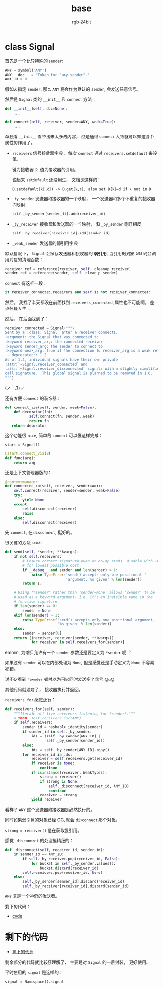 #+TITLE:      base
#+AUTHOR:     rgb-24bit
#+EMAIL:      rgb-24bit@foxmail.com

* Table of Contents                                       :TOC_4_gh:noexport:
- [[#class-signal][class Signal]]
- [[#剩下的代码][剩下的代码]]

* class Signal
  首先是一个比较特殊的 ~sender~:
  #+BEGIN_SRC python
    ANY = symbol('ANY')
    ANY.__doc__ = 'Token for "any sender".'
    ANY_ID = 0
  #+END_SRC

  假如未指定 ~sender~, 那么 ~ANY~ 将会作为默认的 ~sender~, 会发送任意信号。

  然后是 ~Signal~ 类的 ~__init__~ 和 ~connect~ 方法：

  #+BEGIN_SRC python
    def __init__(self, doc=None):
        ...

    def connect(self, receiver, sender=ANY, weak=True):
        ...
  #+END_SRC

  单独看 ~__init__~ 看不出来太多的内容， 但是通过 ~connect~ 大致就可以知道各个属性的作用了。

  + ~receivers~ 信号接收器字典， 每次 ~connect~ 通过 ~receivers.setdefault~ 来设值。

    键为接收器ID, 值为接收器的引用。

    说起来 ~setdefault~ 还没用过， 文档是这样的：
    #+BEGIN_EXAMPLE
       D.setdefault(k[,d]) -> D.get(k,d), also set D[k]=d if k not in D
    #+END_EXAMPLE

  + ~_by_sender~ 发送器和接收器的一个映射， 一个发送器和多个不重复的接收器向映射
    #+BEGIN_SRC python
      self._by_sender[sender_id].add(receiver_id)
    #+END_SRC

  + ~_by_receiver~ 接收器和发送器的一个映射， 和 ~_by_sender~ 刚好相反
    #+BEGIN_SRC python
      self._by_receiver[receiver_id].add(sender_id)
    #+END_SRC

  + ~_weak_sender~ 发送器的弱引用字典

  默认情况下， ~Signal~ 会保存发送器和接收器的 *弱引用*, 当引用的对象 GG 时会调用对应的清理函数：
  #+BEGIN_SRC python
    receiver_ref = reference(receiver, self._cleanup_receiver)
    sender_ref = reference(sender, self._cleanup_sender)
  #+END_SRC

  ~connect~ 有这样一段：
  #+BEGIN_SRC python
     if receiver_connected.receivers and self is not receiver_connected:
  #+END_SRC

  然后， 我找了半天都没在前面找到 ~receivers_connected~, 属性也不可能啊， 差点怀疑人生.......

  然后， 在后面找到了：
  #+BEGIN_SRC python
    receiver_connected = Signal("""\
    Sent by a :class:`Signal` after a receiver connects.
    :argument: the Signal that was connected to
    :keyword receiver_arg: the connected receiver
    :keyword sender_arg: the sender to connect to
    :keyword weak_arg: true if the connection to receiver_arg is a weak reference
    .. deprecated:: 1.2
    As of 1.2, individual signals have their own private
    :attr:`~Signal.receiver_connected` and
    :attr:`~Signal.receiver_disconnected` signals with a slightly simplified
    call signature.  This global signal is planned to be removed in 1.6.
    """)
  #+END_SRC

  (ノ｀Д)ノ

  还有方便 ~connect~ 的装饰器：
  #+BEGIN_SRC python
     def connect_via(self, sender, weak=False):
         def decorator(fn):
                self.connect(fn, sender, weak)
                return fn
        return decorator
  #+END_SRC

  这个功能很 ~nice~, 简单的 ~connect~ 可以像这样完成：
  #+BEGIN_SRC python
    start = Signal()

    @start.connect_via(2)
    def func(arg):
        return arg
  #+END_SRC

  还是上下文管理器版的：
  #+BEGIN_SRC python
    @contextmanager
    def connected_to(self, receiver, sender=ANY):
        self.connect(receiver, sender=sender, weak=False)
        try:
            yield None
        except:
            self.disconnect(receiver)
            raise
        else:
            self.disconnect(receiver)
  #+END_SRC

  先 ~connect~, 在 ~disconnect~, 挺好的。

  很关键的方法 ~send~:
  #+BEGIN_SRC python
    def send(self, *sender, **kwargs):
        if not self.receivers:
            # Ensure correct signature even on no-op sends, disable with -O
            # for lowest possible cost.
            if __debug__ and sender and len(sender) > 1:
                raise TypeError('send() accepts only one positional '
                                'argument, %s given' % len(sender))
            return []

        # Using '*sender' rather than 'sender=None' allows 'sender' to be
        # used as a keyword argument- i.e. it's an invisible name in the
        # function signature.
        if len(sender) == 0:
            sender = None
        elif len(sender) > 1:
            raise TypeError('send() accepts only one positional argument, '
                            '%s given' % len(sender))
        else:
            sender = sender[0]
        return [(receiver, receiver(sender, **kwargs))
                for receiver in self.receivers_for(sender)]
  #+END_SRC

  emmm, 为啥只允许有一个 ~sender~ 参数还是要定义为 ~*sender~ 呢 ？

  如果没有 ~sender~ 可以在内部处理为 ~None~, 但是感觉还是手动定义为 ~None~ 不容易犯错。

  说不定看到 ~*sender~ 顿时以为可以同时发送多个信号 @_@

  其他代码就没啥了， 接收器执行并返回。

  ~receivers_for~ 感觉还行：
  #+BEGIN_SRC python
    def receivers_for(self, sender):
        """Iterate all live receivers listening for *sender*."""
        # TODO: test receivers_for(ANY)
        if self.receivers:
            sender_id = hashable_identity(sender)
            if sender_id in self._by_sender:
                ids = (self._by_sender[ANY_ID] |
                       self._by_sender[sender_id])
            else:
                ids = self._by_sender[ANY_ID].copy()
            for receiver_id in ids:
                receiver = self.receivers.get(receiver_id)
                if receiver is None:
                    continue
                if isinstance(receiver, WeakTypes):
                    strong = receiver()
                    if strong is None:
                        self._disconnect(receiver_id, ANY_ID)
                        continue
                    receiver = strong
                yield receiver
  #+END_SRC

  看样子 ~ANY~ 这个发送器的接收器是必然执行的。

  同时如果弱引用的对象已经 GG, 就会 ~disconnect~ 那个对象。

  ~strong = receiver()~ 是在获取强引用。

  感觉 ~_disconnect~ 的处理挺精细的：
  #+BEGIN_SRC python
    def _disconnect(self, receiver_id, sender_id):
        if sender_id == ANY_ID:
            if self._by_receiver.pop(receiver_id, False):
                for bucket in self._by_sender.values():
                    bucket.discard(receiver_id)
            self.receivers.pop(receiver_id, None)
        else:
            self._by_sender[sender_id].discard(receiver_id)
            self._by_receiver[receiver_id].discard(sender_id)
  #+END_SRC

  ~ANY~ 真是一个神奇的发送者。

  剩下的代码：
  + [[https://github.com/jek/blinker/blob/master/blinker/base.py#L344][code]]

* 剩下的代码
  + [[https://github.com/jek/blinker/blob/master/blinker/base.py#L422][剩下的代码]]

  剩余部分的代码就比较好理解了， 主要是对 ~Signal~ 的一层封装， 更好使用。

  平时使用的 ~signal~ 是这样的：
  #+BEGIN_SRC python
    signal = Namespace().signal
  #+END_SRC

